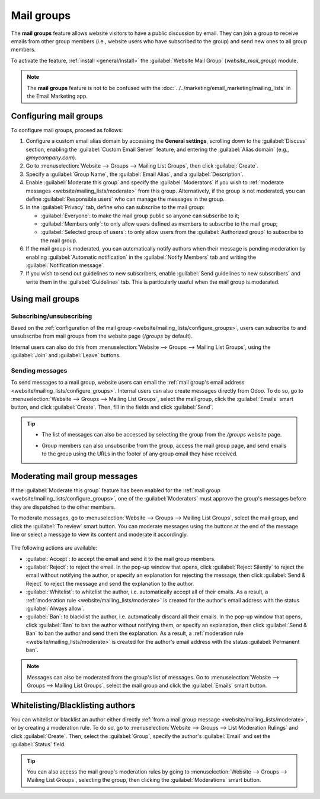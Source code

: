 ===========
Mail groups
===========

The **mail groups** feature allows website visitors to have a public discussion by email. They can
join a group to receive emails from other group members (i.e., website users who have subscribed to
the group) and send new ones to all group members.

To activate the feature, :ref:`install <general/install>` the :guilabel:`Website Mail Group`
(`website_mail_group`) module.

.. note::
   The **mail groups** feature is not to be confused with the
   :doc:`../../marketing/email_marketing/mailing_lists` in the Email Marketing app.

.. _website/mailing_lists/configure_groups:

Configuring mail groups
=======================

To configure mail groups, proceed as follows:

#. Configure a custom email alias domain by accessing the **General settings**, scrolling down to
   the :guilabel:`Discuss` section, enabling the :guilabel:`Custom Email Server` feature, and
   entering the :guilabel:`Alias domain` (e.g., `@mycompany.com`).
#. Go to :menuselection:`Website --> Groups --> Mailing List Groups`, then click :guilabel:`Create`.
#. Specify a :guilabel:`Group Name`, the :guilabel:`Email Alias`, and a :guilabel:`Description`.
#. Enable :guilabel:`Moderate this group` and specify the :guilabel:`Moderators` if you wish to
   :ref:`moderate messages <website/mailing_lists/moderate>` from this group. Alternatively, if the
   group is not moderated, you can define :guilabel:`Responsible users` who can manage the messages
   in the group.
#. In the :guilabel:`Privacy` tab, define who can subscribe to the mail group:

   - :guilabel:`Everyone`: to make the mail group public so anyone can subscribe to it;
   - :guilabel:`Members only`: to only allow users defined as members to subscribe to the mail group;
   - :guilabel:`Selected group of users`: to only allow users from the :guilabel:`Authorized group`
     to subscribe to the mail group.

#. If the mail group is moderated, you can automatically notify authors when their message is
   pending moderation by enabling :guilabel:`Automatic notification` in the :guilabel:`Notify
   Members` tab and writing the :guilabel:`Notification message`.
#. If you wish to send out guidelines to new subscribers, enable :guilabel:`Send guidelines to new
   subscribers` and write them in the :guilabel:`Guidelines` tab. This is particularly useful when
   the mail group is moderated.

Using mail groups
=================

Subscribing/unsubscribing
-------------------------

Based on the :ref:`configuration of the mail group <website/mailing_lists/configure_groups>`,
users can subscribe to and unsubscribe from mail groups from the website page (`/groups` by default).

.. image:: mail_groups/mail-group-page.png
   :alt: Mail group web page.

Internal users can also do this from :menuselection:`Website --> Groups --> Mailing List Groups`,
using the :guilabel:`Join` and :guilabel:`Leave` buttons.

Sending messages
----------------

To send messages to a mail group, website users can email the :ref:`mail group's email address
<website/mailing_lists/configure_groups>`. Internal users can also create messages directly from
Odoo. To do so, go to :menuselection:`Website --> Groups --> Mailing List Groups`, select the mail
group, click the :guilabel:`Emails` smart button, and click :guilabel:`Create`. Then, fill in the
fields and click :guilabel:`Send`.

.. tip::
   - The list of messages can also be accessed by selecting the group from the `/groups` website
     page.
   - Group members can also unsubscribe from the group, access the mail group page, and send emails
     to the group using the URLs in the footer of any group email they have received.

     .. image:: mail_groups/mail-group-URLs.png
        :alt: URLs in the footer of a group email.

.. _website/mailing_lists/moderate:

Moderating mail group messages
==============================

If the :guilabel:`Moderate this group` feature has been enabled for the
:ref:`mail group <website/mailing_lists/configure_groups>`, one of the :guilabel:`Moderators` must
approve the group's messages before they are dispatched to the other members.

To moderate messages, go to :menuselection:`Website --> Groups --> Mailing List Groups`, select the
mail group, and click the :guilabel:`To review` smart button. You can moderate messages using the
buttons at the end of the message line or select a message to view its content and moderate it
accordingly.

   .. image:: mail_groups/mail-group-moderation.png
      :alt: Moderation buttons in the message line.

The following actions are available:

- :guilabel:`Accept`: to accept the email and send it to the mail group members.
- :guilabel:`Reject`: to reject the email. In the pop-up window that opens, click
  :guilabel:`Reject Silently` to reject the email without notifying the author, or specify an
  explanation for rejecting the message, then click :guilabel:`Send & Reject` to reject the message
  and send the explanation to the author.
- :guilabel:`Whitelist`: to whitelist the author, i.e. automatically accept all of their emails. As
  a result, a :ref:`moderation rule <website/mailing_lists/moderate>` is created for the author's
  email address with the status :guilabel:`Always allow`.
- :guilabel:`Ban`: to blacklist the author, i.e. automatically discard all their emails. In the
  pop-up window that opens, click :guilabel:`Ban` to ban the author without notifying them, or
  specify an explanation, then click :guilabel:`Send & Ban` to ban the author and send them the
  explanation. As a result, a :ref:`moderation rule <website/mailing_lists/moderate>` is created for
  the author's email address with the status :guilabel:`Permanent ban`.

.. note::
   Messages can also be moderated from the group's list of messages. Go to :menuselection:`Website
   --> Groups --> Mailing List Groups`, select the mail group and click the :guilabel:`Emails` smart
   button.

.. _website/mailing_lists/moderation_rules:

Whitelisting/Blacklisting authors
=================================

You can whitelist or blacklist an author either directly :ref:`from a mail group message
<website/mailing_lists/moderate>`, or by creating a moderation rule. To do so, go to
:menuselection:`Website --> Groups --> List Moderation Rulings` and click :guilabel:`Create`. Then,
select the :guilabel:`Group`, specify the author's :guilabel:`Email` and set the :guilabel:`Status`
field.

.. tip::
   You can also access the mail group's moderation rules by going to :menuselection:`Website -->
   Groups --> Mailing List Groups`, selecting the group, then clicking the :guilabel:`Moderations`
   smart button.
